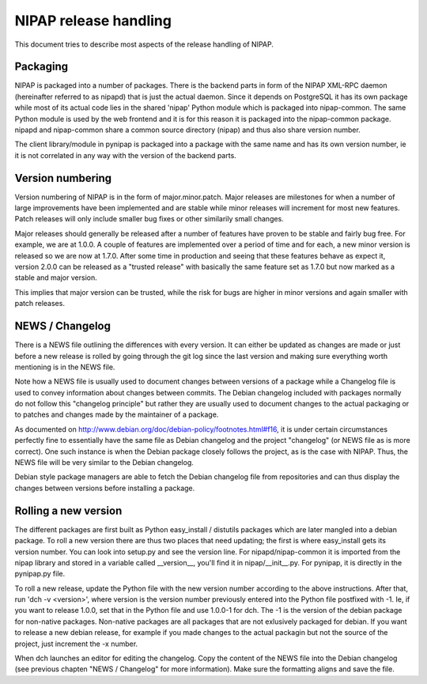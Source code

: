NIPAP release handling
======================
This document tries to describe most aspects of the release handling of NIPAP.

Packaging
---------
NIPAP is packaged into a number of packages. There is the backend parts in form
of the NIPAP XML-RPC daemon (hereinafter referred to as nipapd) that is just
the actual daemon. Since it depends on PostgreSQL it has its own package while
most of its actual code lies in the shared 'nipap' Python module which is
packaged into nipap-common. The same Python module is used by the web frontend
and it is for this reason it is packaged into the nipap-common package. nipapd
and nipap-common share a common source directory (nipap) and thus also share
version number.

The client library/module in pynipap is packaged into a package with the same
name and has its own version number, ie it is not correlated in any way with
the version of the backend parts.


Version numbering
-----------------
Version numbering of NIPAP is in the form of major.minor.patch. Major releases
are milestones for when a number of large improvements have been implemented
and are stable while minor releases will increment for most new features. Patch
releases will only include smaller bug fixes or other similarily small changes.

Major releases should generally be released after a number of features have
proven to be stable and fairly bug free. For example, we are at 1.0.0. A couple
of features are implemented over a period of time and for each, a new minor
version is released so we are now at 1.7.0. After some time in production and
seeing that these features behave as expect it, version 2.0.0 can be released
as a "trusted release" with basically the same feature set as 1.7.0 but now
marked as a stable and major version.

This implies that major version can be trusted, while the risk for bugs are
higher in minor versions and again smaller with patch releases.


NEWS / Changelog
----------------
There is a NEWS file outlining the differences with every version. It can
either be updated as changes are made or just before a new release is rolled by
going through the git log since the last version and making sure everything
worth mentioning is in the NEWS file.

Note how a NEWS file is usually used to document changes between versions of a
package while a Changelog file is used to convey information about changes
between commits. The Debian changelog included with packages normally do not
follow this "changelog principle" but rather they are usually used to document
changes to the actual packaging or to patches and changes made by the
maintainer of a package.

As documented on http://www.debian.org/doc/debian-policy/footnotes.html#f16, it
is under certain circumstances perfectly fine to essentially have the same file
as Debian changelog and the project "changelog" (or NEWS file as is more correct).
One such instance is when the Debian package closely follows the project, as is
the case with NIPAP. Thus, the NEWS file will be very similar to the Debian
changelog.

Debian style package managers are able to fetch the Debian changelog file from
repositories and can thus display the changes between versions before
installing a package.


Rolling a new version
---------------------
The different packages are first built as Python easy_install / distutils
packages which are later mangled into a debian package. To roll a new version
there are thus two places that need updating; the first is where easy_install
gets its version number. You can look into setup.py and see the version line.
For nipapd/nipap-common it is imported from the nipap library and stored in a
variable called __version__, you'll find it in nipap/__init__.py. For pynipap,
it is directly in the pynipap.py file.

To roll a new release, update the Python file with the new version number
according to the above instructions. After that, run 'dch -v <version>', where
version is the version number previously entered into the Python file postfixed
with -1. Ie, if you want to release 1.0.0, set that in the Python file and use
1.0.0-1 for dch. The -1 is the version of the debian package for non-native
packages. Non-native packages are all packages that are not exlusively packaged
for debian. If you want to release a new debian release, for example if you
made changes to the actual packagin but not the source of the project, just
increment the -x number.

When dch launches an editor for editing the changelog. Copy the content of the
NEWS file into the Debian changelog (see previous chapten "NEWS / Changelog"
for more information). Make sure the formatting aligns and save the file.
